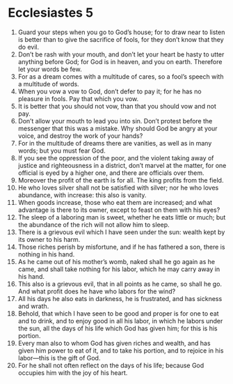 ﻿
* Ecclesiastes 5
1. Guard your steps when you go to God’s house; for to draw near to listen is better than to give the sacrifice of fools, for they don’t know that they do evil. 
2. Don’t be rash with your mouth, and don’t let your heart be hasty to utter anything before God; for God is in heaven, and you on earth. Therefore let your words be few. 
3. For as a dream comes with a multitude of cares, so a fool’s speech with a multitude of words. 
4. When you vow a vow to God, don’t defer to pay it; for he has no pleasure in fools. Pay that which you vow. 
5. It is better that you should not vow, than that you should vow and not pay. 
6. Don’t allow your mouth to lead you into sin. Don’t protest before the messenger that this was a mistake. Why should God be angry at your voice, and destroy the work of your hands? 
7. For in the multitude of dreams there are vanities, as well as in many words; but you must fear God. 
8. If you see the oppression of the poor, and the violent taking away of justice and righteousness in a district, don’t marvel at the matter, for one official is eyed by a higher one, and there are officials over them. 
9. Moreover the profit of the earth is for all. The king profits from the field. 
10. He who loves silver shall not be satisfied with silver; nor he who loves abundance, with increase: this also is vanity. 
11. When goods increase, those who eat them are increased; and what advantage is there to its owner, except to feast on them with his eyes? 
12. The sleep of a laboring man is sweet, whether he eats little or much; but the abundance of the rich will not allow him to sleep. 
13. There is a grievous evil which I have seen under the sun: wealth kept by its owner to his harm. 
14. Those riches perish by misfortune, and if he has fathered a son, there is nothing in his hand. 
15. As he came out of his mother’s womb, naked shall he go again as he came, and shall take nothing for his labor, which he may carry away in his hand. 
16. This also is a grievous evil, that in all points as he came, so shall he go. And what profit does he have who labors for the wind? 
17. All his days he also eats in darkness, he is frustrated, and has sickness and wrath. 
18. Behold, that which I have seen to be good and proper is for one to eat and to drink, and to enjoy good in all his labor, in which he labors under the sun, all the days of his life which God has given him; for this is his portion. 
19. Every man also to whom God has given riches and wealth, and has given him power to eat of it, and to take his portion, and to rejoice in his labor—this is the gift of God. 
20. For he shall not often reflect on the days of his life; because God occupies him with the joy of his heart. 
